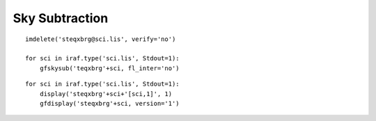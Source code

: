 .. skysub.rst

.. _skysub:

***************
Sky Subtraction
***************

::

    imdelete('steqxbrg@sci.lis', verify='no')

    for sci in iraf.type('sci.lis', Stdout=1):
        gfskysub('teqxbrg'+sci, fl_inter='no')

::

    for sci in iraf.type('sci.lis', Stdout=1):
        display('steqxbrg'+sci+'[sci,1]', 1)
        gfdisplay('steqxbrg'+sci, version='1')

